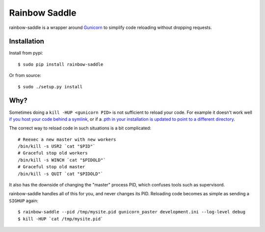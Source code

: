 Rainbow Saddle
==============

rainbow-saddle is a wrapper around `Gunicorn <http://gunicorn.org/>`_ to
simplify code reloading without dropping requests.

Installation
------------

Install from pypi::

    $ sudo pip install rainbow-saddle

Or from source::

    $ sudo ./setup.py install

Why?
----

Sometimes doing a ``kill -HUP <gunicorn PID>`` is not sufficient to reload your
code. For example it doesn't work well `if you host your code behind a symlink
<https://github.com/benoitc/gunicorn/issues/394>`_, or if a `.pth in your
installation is updated to point to a different directory
<https://github.com/benoitc/gunicorn/issues/402>`_.

The correct way to reload code in such situations is a bit complicated::

    # Reexec a new master with new workers
    /bin/kill -s USR2 `cat "$PID"`
    # Graceful stop old workers
    /bin/kill -s WINCH `cat "$PIDOLD"`
    # Graceful stop old master 
    /bin/kill -s QUIT `cat "$PIDOLD"`

It also has the downside of changing the "master" process PID, which confuses
tools such as supervisord.

rainbow-saddle handles all of this for you, and never changes its PID.
Reloading code becomes as simple as sending a ``SIGHUP`` again::

    $ rainbow-saddle --pid /tmp/mysite.pid gunicorn_paster development.ini --log-level debug 
    $ kill -HUP `cat /tmp/mysite.pid`
